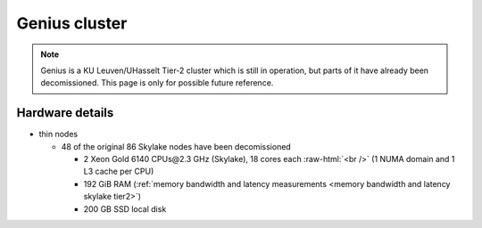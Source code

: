 ##############
Genius cluster
##############

.. note::

   Genius is a KU Leuven/UHasselt Tier-2 cluster which is still in operation,
   but parts of it have already been decomissioned. This page is only for
   possible future reference.

Hardware details
----------------

- thin nodes

  - 48 of the original 86 Skylake nodes have been decomissioned

    - 2 Xeon Gold 6140 CPUs\@2.3 GHz (Skylake),
      18 cores each :raw-html:`<br />`
      (1 NUMA domain and 1 L3 cache per CPU)
    - 192 GiB RAM (:ref:`memory bandwidth and latency measurements <memory bandwidth and latency skylake tier2>`)
    - 200 GB SSD local disk
